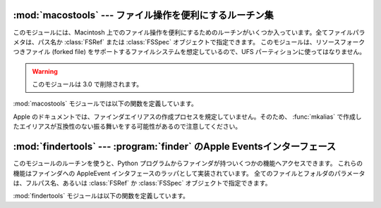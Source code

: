 
:mod:`macostools` --- ファイル操作を便利にするルーチン集
========================================================

.. module:: macostools
   :platform: Mac
   :synopsis: ファイル操作を便利にするルーチン集。
   :deprecated:


このモジュールには、Macintosh 上でのファイル操作を便利にするための\
ルーチンがいくつか入っています。全てファイルパラメタは、パス名か
:class:`FSRef` または :class:`FSSpec` オブジェクトで指定できます。
このモジュールは、リソースフォークつきファイル (forked file) をサポート\
するファイルシステムを想定しているので、UFS パーティションに使っては\
なりません。

.. warning::

   このモジュールは 3.0 で削除されます。

:mod:`macostools` モジュールでは以下の関数を定義しています。


.. function:: copy(src, dst[, createpath[, copytimes]])

   ファイル *src* を *dst* へコピーします。
   *createpath* が真なら、必要に応じて *dst* に至るまでのフォルダ\
   を作成します。 このメソッドはデータとリソースフォーク、そしていくつかの\
   ファインダ情報 (クリエータ、タイプ、フラグ) をコピーします。オプションの *copytypes*
   を指定すると、作成日、修正日、バックアップ日の情報のコピー (デフォルトでは\
   コピーします) を制御できます。カスタムアイコン、コメント、アイコン位置は\
   コピーされません。


.. function:: copytree(src, dst)

   *src* から *dst* へ再帰的にファイルのツリーをコピーします。
   必要に応じてフォルダを作成してゆきます。 *src* と *dst* はパス名で\
   指定しなければなりません。


.. function:: mkalias(src, dst)

   *src* を示すファインダエイリアス *dst* を作成します。


.. function:: touched(dst)

   ファイル *dst* のクリエータやタイプなどのファインダ情報が変わったこと\
   をファインダに知らせます。 ファイルはパス名か :class:`FSSpec`
   で指定できます。この呼び出しは、ファインダにアイコンを再描画させるよう命令します。

   .. deprecated:: 2.6
      この関数は OS X では no-op です。


.. data:: BUFSIZ

   ``copy`` に用いるバッファサイズで、デフォルトは 1 メガバイトです。

Apple のドキュメントでは、ファインダエイリアスの作成プロセスを規定して\
いません。そのため、 :func:`mkalias` で作成したエイリアスが互換性の\
ない振る舞いをする可能性があるので注意してください。


:mod:`findertools` --- :program:`finder` のApple Eventsインターフェース
=======================================================================

.. module:: findertools
   :platform: Mac
   :synopsis: finderのApple Eventsインターフェースのラッパ。


.. index:: single: AppleEvents

このモジュールのルーチンを使うと、Python プログラムからファインダが持つい\
くつかの機能へアクセスできます。
これらの機能はファインダへの AppleEvent インタフェースのラッパとして\
実装されています。 全てのファイルとフォルダのパラメータは、フルパス名、あるいは
:class:`FSRef` か :class:`FSSpec` オブジェクトで指定できます。

:mod:`findertools` モジュールは以下の関数を定義しています。


.. function:: launch(file)

   ファインダに *file* を起動するように命令します。
   起動が意味するものは *file* に依存します。アプリケーションなら起動しま\
   すし、フォルダなら開かれ、文書なら適切なアプリケーションで開かれます。


.. function:: Print(file)

   ファインダにファイルを印刷するよう命令します。
   実際の動作はファイルを選択し、ファインダのファイルメニューから印刷コマン\
   ドを使うのと同じです。


.. function:: copy(file, destdir)

   ファインダにファイルかフォルダである *file* をフォルダ *destdir* に\
   コピーするよう命令します。
   この関数は新しいファイルを示す :class:`Alias` オブジェクトを返します。


.. function:: move(file, destdir)

   ファインダにファイルかフォルダである *file* をフォルダ *destdir* に\
   移動するように命令します。
   この関数は新しいファイルを示す :class:`Alias` オブジェクトを返します。


.. function:: sleep()

   マシンがサポートしていれば、ファインダに Macintosh をスリープさせるよう\
   命令します。


.. function:: restart()

   ファインダに、マシンを適切に再起動するよう命令します。


.. function:: shutdown()

   ファインダに、マシンを適切にシャットダウンするよう命令します。

